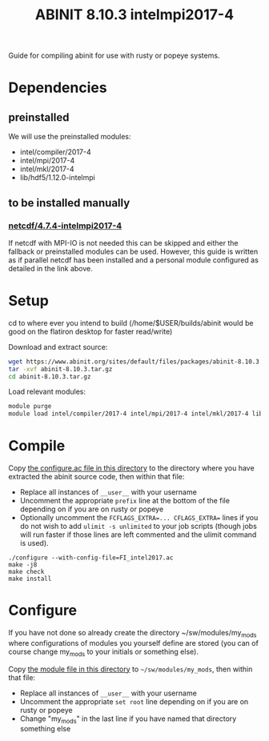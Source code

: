 #+TITLE: ABINIT 8.10.3 intelmpi2017-4

Guide for compiling abinit for use with rusty or popeye systems.

* Dependencies
** preinstalled
We will use the preinstalled modules:
    - intel/compiler/2017-4
    - intel/mpi/2017-4
    - intel/mkl/2017-4
    - lib/hdf5/1.12.0-intelmpi
** to be installed manually
*** [[file:../../../libs/netcdf/4.7.4-intelmpi2017-4/README.org][netcdf/4.7.4-intelmpi2017-4]]
If netcdf with MPI-IO is not needed this can be skipped and either the fallback
or preinstalled modules can be used. However, this guide is written as if
parallel netcdf has been installed and a personal module configured as detailed
in the link above.
* Setup

cd to where ever you intend to build (/home/$USER/builds/abinit would be good on the flatiron desktop for faster read/write)

Download and extract source:
#+BEGIN_SRC sh
wget https://www.abinit.org/sites/default/files/packages/abinit-8.10.3.tar.gz
tar -xvf abinit-8.10.3.tar.gz
cd abinit-8.10.3.tar.gz
#+END_SRC

Load relevant modules:
#+BEGIN_SRC sh
module purge
module load intel/compiler/2017-4 intel/mpi/2017-4 intel/mkl/2017-4 lib/hdf5/1.12.0-intelmpi my_mods/netcdf/4.7.4-intelmpi2017-4
#+END_SRC
* Compile

Copy [[file:./FI_intel2017.ac][the configure.ac file in this directory]] to the directory where you have
extracted the abinit source code, then within that file:


- Replace all instances of =__user__= with your username
- Uncomment the appropriate ~prefix~ line at the bottom of the file depending on
  if you are on rusty or popeye
- Optionally uncomment the ~FCFLAGS_EXTRA=... CFLAGS_EXTRA=~ lines if you do not
  wish to add ~ulimit -s unlimited~ to your job scripts (though jobs will run
  faster if those lines are left commented and the ulimit command is used).

#+BEGIN_SRC
./configure --with-config-file=FI_intel2017.ac
make -j8
make check
make install
#+END_SRC
* Configure

If you have not done so already create the directory ~/sw/modules/my_mods where
configurations of modules you yourself define are stored (you can of course
change my_mods to your initials or something else).

Copy [[file:8.10.3-intelmpi2017-4][the module file in this directory]] to =~/sw/modules/my_mods=, then within that file:
- Replace all instances of =__user__= with your username
- Uncomment the appropriate ~set root~ line depending on if you are on rusty or popeye
- Change "my_mods" in the last line if you have named that directory something else
